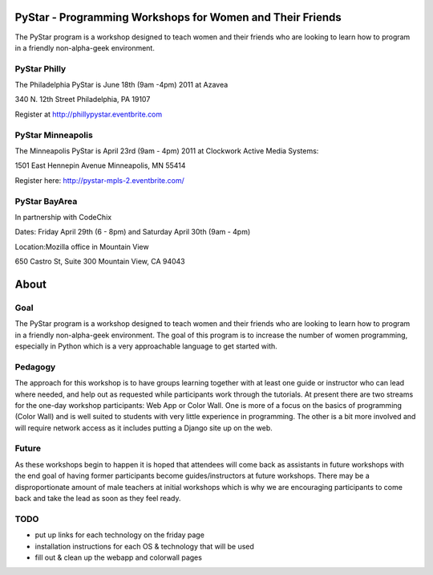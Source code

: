 .. PyStar Programming Curriculum documentation master file, created by
   sphinx-quickstart on Tue Mar 15 22:01:42 2011.
   You can adapt this file completely to your liking, but it should at least
   contain the root `toctree` directive.

PyStar - Programming Workshops for Women and Their Friends
==========================================================

The PyStar program is a workshop designed to teach women and their friends who are 
looking to learn how to program in a friendly non-alpha-geek environment. 

PyStar Philly
--------------

The Philadelphia PyStar is June 18th (9am -4pm) 2011 at Azavea

340 N. 12th Street
Philadelphia, PA 19107

Register at http://phillypystar.eventbrite.com


PyStar Minneapolis
------------------

The Minneapolis PyStar is April 23rd (9am - 4pm) 2011 at Clockwork Active Media Systems:

1501 East Hennepin Avenue 
Minneapolis, MN 55414

Register here: http://pystar-mpls-2.eventbrite.com/

PyStar BayArea
--------------------

In partnership with CodeChix

Dates: Friday April 29th (6 - 8pm) and Saturday April 30th (9am - 4pm)

Location:Mozilla office in Mountain View

650 Castro St, Suite 300 Mountain View, CA 94043

About
=====
   
Goal
----

The PyStar program is a workshop designed to teach 
women and their friends 
who are looking to learn how to program in a friendly non-alpha-geek
environment. The goal of this program is to increase the number
of women programming, especially in Python which is
a very approachable language to get started with.

Pedagogy
--------

The approach for this workshop is to have groups learning together
with at least one guide or instructor who can lead where needed, 
and help out as requested while participants work through the 
tutorials. At present there are two streams for the one-day workshop
participants: Web App or Color Wall.  One is more of a focus on the 
basics of programming (Color Wall) and is well suited to students with
very little experience in programming.  The other is a bit more 
involved and will require network access as it includes putting a Django site
up on the web.

Future
---------

As these workshops begin to happen it is hoped that attendees will
come back as assistants in future workshops with the end goal
of having former participants become guides/instructors at 
future workshops.  There may be a disproportionate amount of
male teachers at initial workshops which is why we are encouraging participants
to come back and take the lead as soon as they feel ready.

TODO
----

- put up links for each technology on the friday page
- installation instructions for each OS & technology that will be used
- fill out & clean up the webapp and colorwall pages
